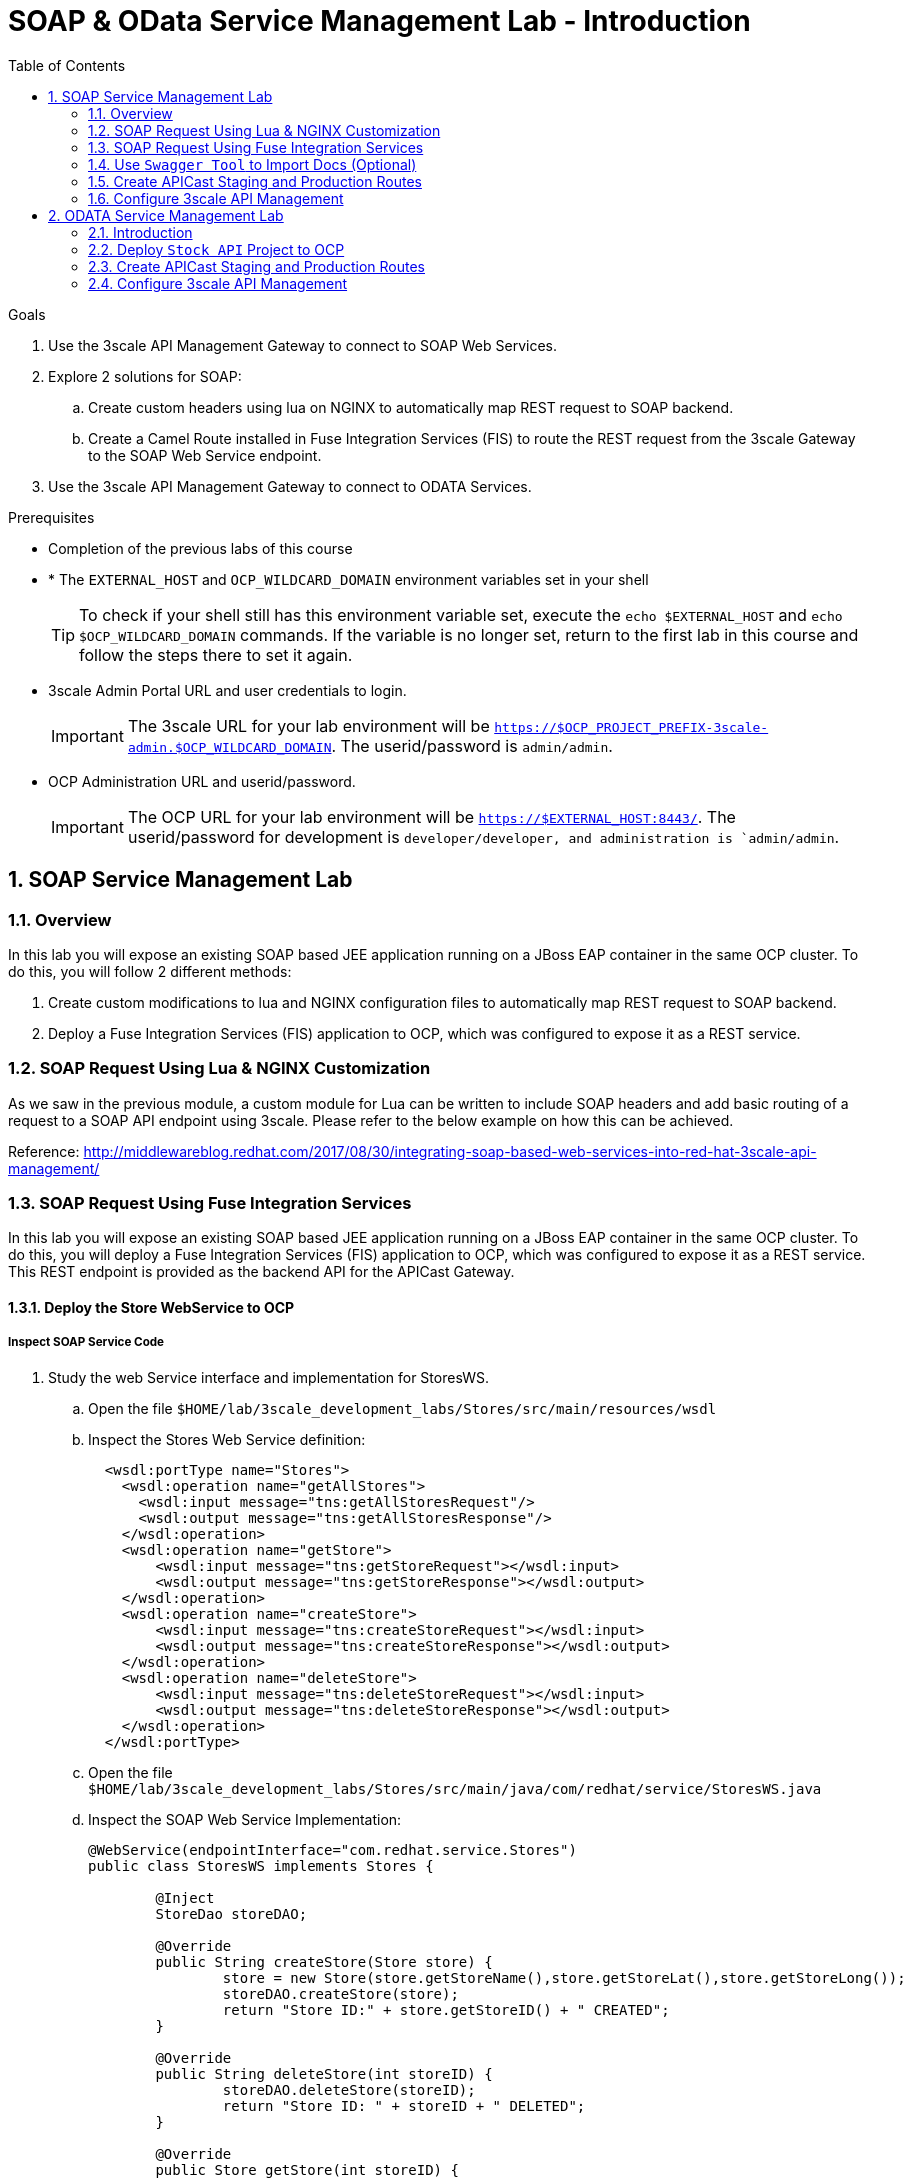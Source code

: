 :scrollbar:
:data-uri:
:toc2:
:numbered:


= SOAP & OData Service Management Lab - Introduction

.Goals

. Use the 3scale API Management Gateway to connect to SOAP Web Services.
. Explore 2 solutions for SOAP:
.. Create custom headers using lua on NGINX to automatically map REST request to SOAP backend.
.. Create a Camel Route installed in Fuse Integration Services (FIS) to route the REST request from the 3scale Gateway to the SOAP Web Service endpoint.
. Use the 3scale API Management Gateway to connect to ODATA Services.


.Prerequisites
* Completion of the previous labs of this course
* * The `EXTERNAL_HOST` and `OCP_WILDCARD_DOMAIN` environment variables set in your shell
+
TIP: To check if your shell still has this environment variable set, execute the `echo $EXTERNAL_HOST` and `echo $OCP_WILDCARD_DOMAIN` commands. If the variable is no longer set, return to the first lab in this course and follow the steps there to set it again.
+
* 3scale Admin Portal URL and user credentials to login.
+
IMPORTANT: The 3scale URL for your lab environment will be `https://$OCP_PROJECT_PREFIX-3scale-admin.$OCP_WILDCARD_DOMAIN`. The userid/password is `admin/admin`.
+
* OCP Administration URL and userid/password.
+
IMPORTANT: The OCP URL for your lab environment will be `https://$EXTERNAL_HOST:8443/`. The userid/password for development is `developer/developer, and administration is `admin/admin`.

== SOAP Service Management Lab

=== Overview

In this lab you will expose an existing SOAP based JEE application running on a JBoss EAP container in the same OCP cluster. To do this, you will follow 2 different methods:

. Create custom modifications to lua and NGINX configuration files to automatically map REST request to SOAP backend.
. Deploy a Fuse Integration Services (FIS) application to OCP, which was configured to expose it as a REST service.


=== SOAP Request Using Lua & NGINX Customization

As we saw in the previous module, a custom module for Lua can be written to include SOAP headers and add basic routing of a request to a SOAP API endpoint using 3scale. Please refer to the below example on how this can be achieved.

Reference: http://middlewareblog.redhat.com/2017/08/30/integrating-soap-based-web-services-into-red-hat-3scale-api-management/


=== SOAP Request Using Fuse Integration Services

In this lab you will expose an existing SOAP based JEE application running on a JBoss EAP container in the same OCP cluster. To do this, you will deploy a Fuse Integration Services (FIS) application to OCP, which was configured to expose it as a REST service. This REST endpoint is provided as the backend API for the APICast Gateway.

==== Deploy the Store WebService to OCP

===== Inspect SOAP Service Code

. Study the web Service interface and implementation for StoresWS.
.. Open the file `$HOME/lab/3scale_development_labs/Stores/src/main/resources/wsdl`
.. Inspect the Stores Web Service definition:
+
[source,xml]
-----
  <wsdl:portType name="Stores">
    <wsdl:operation name="getAllStores">
      <wsdl:input message="tns:getAllStoresRequest"/>
      <wsdl:output message="tns:getAllStoresResponse"/>
    </wsdl:operation>
    <wsdl:operation name="getStore">
    	<wsdl:input message="tns:getStoreRequest"></wsdl:input>
    	<wsdl:output message="tns:getStoreResponse"></wsdl:output>
    </wsdl:operation>
    <wsdl:operation name="createStore">
    	<wsdl:input message="tns:createStoreRequest"></wsdl:input>
    	<wsdl:output message="tns:createStoreResponse"></wsdl:output>
    </wsdl:operation>
    <wsdl:operation name="deleteStore">
    	<wsdl:input message="tns:deleteStoreRequest"></wsdl:input>
    	<wsdl:output message="tns:deleteStoreResponse"></wsdl:output>
    </wsdl:operation>
  </wsdl:portType>
-----
+
.. Open the file `$HOME/lab/3scale_development_labs/Stores/src/main/java/com/redhat/service/StoresWS.java`
.. Inspect the SOAP Web Service Implementation:
+
[source,java]
-----
@WebService(endpointInterface="com.redhat.service.Stores")
public class StoresWS implements Stores {

        @Inject
        StoreDao storeDAO;

        @Override
        public String createStore(Store store) {
                store = new Store(store.getStoreName(),store.getStoreLat(),store.getStoreLong());
                storeDAO.createStore(store);
                return "Store ID:" + store.getStoreID() + " CREATED";
        }

        @Override
        public String deleteStore(int storeID) {
                storeDAO.deleteStore(storeID);
                return "Store ID: " + storeID + " DELETED";
        }

        @Override
        public Store getStore(int storeID) {
                return storeDAO.getStoreById(storeID);
        }

        @Override
        public StoresType getAllStores() {
                StoresType st = new StoresType();
                st.store = storeDAO.getAll();
                return st;
        }

}
-----

This service can be deployed on JBoss EAP, hosted on your shared OCP environment.

===== Deploy StoresWS to OCP

NOTE: When executing commands using the oc utility, you must be logged in to the master API of your OpenShift Container Platform environment with your OCP_USER_ID credentials.

. At the shell prompt of your VM, make sure you are using the `jboss` user.	
. Create a new project for your Stores API business service applications:
+
[source,text]
-----
$ oc new-project $OCP_PROJECT_PREFIX-stores-api \
     --display-name="Stores API" \
     --description="Stores API SOAP Services"
-----
+
. If not already there, switch to this new project:
+
[source,text]
-----
$ oc project $OCP_PROJECT_PREFIX-stores-api
-----
+
. Import the stores-api template to your Openshift environment.
+
[source,text]
-----
$ oc create -f $HOME/lab/3scale_development_labs/templates/stores-api.json
-----
+
. Create the new application using the above stores-api template:
+
[source,text]
-----
$ oc new-app --template=stores-soap --param HOSTNAME_HTTP=stores-api-$OCP_PROJECT_PREFIX.$OCP_WILDCARD_DOMAIN
-----
+
. Wait a few minutes for the SOAP service to be deployed and pods started.
+
[source,text]
-----
$ oc get pods
NAME                  READY     STATUS      RESTARTS   AGE
stores-soap-1-jnjrb   1/1       Running     0          2m
storesdb-1-6z5lx      1/1       Running     0          12m
-----


===== Test the Stores API SOAP service

. On a web browser, navigate to the stores wsdl: http://<<your stores api route>>/StoresWS?wsdl
+
IMPORTANT: The <<your stores api route>> should be the *Hostname* you have defined during the deployment.
+
. You should see the WSDL in response:
+
image::images/3scale_amp_stores_api_8.png[]
+
. On a new browser tab/window, open the URL: http://wsdlbrowser.com
. Provide the WSDL URL of the Stores WSDL and click the `Browse` button.
. Check that the WSDL is imported successfully and the list of functions are displayed on the page.
+
image::images/3scale_amp_stores_api_9.png[]
+
. Click on `getAllStores` to generate a sample request for the operation. Click on `Call function`.

. The response should be as below:
+
image::images/3scale_amp_stores_api_11.png[]

==== Deploy `Stores FIS` Project to OCP

NOTE: When executing commands using the oc utility, you must be logged in to the master API of your OpenShift Container Platform environment with your OCP_USER_ID credentials.

. At the shell prompt of your VM, make sure you are using the `jboss` user.	
. If not already there, switch to this new project:
+
[source,text]
-----
$ oc project $OCP_PROJECT_PREFIX-stores-api
-----
+
. Import the stores-fis template to your Openshift environment.
+
[source,text]
-----
$ oc create -f $HOME/lab/3scale_development_labs/templates/stores-fis.json
-----
+
. Create the new application using the above stores-fis template:
+
[source,text]
-----
$ oc new-app --template=stores-fis --param ROUTE_HOST=stores-fis-$OCP_PROJECT_PREFIX.$OCP_WILDCARD_DOMAIN
-----
+
. Wait a few minutes for the FIS service to be deployed and pods started.
+
[source,text]
-----
$ oc get pods
NAME                  READY     STATUS      RESTARTS   AGE
stores-fis-1-ff256    1/1       Running     0          35m
stores-soap-1-jnjrb   1/1       Running     0          1h
storesdb-1-6z5lx      1/1       Running     0          1h
-----


===== Examine the Camel Route

. Login to the Openshift admin console from a web browser using your login credentials.
. Navigate to the `Stores API` project.
. Click on the `Stores-FIS` pod and select `Open Java Console.`.
+
image::images/3scale_amp_stores_api_13.png[]
+
. Click on `Route Diagram` and you should see all the Camel routes defined:
+
image::images/3scale_amp_stores_api_14.png[]
+
. You can also click on the `Source` and look into the camel route.
.. A REST route is exposed to provide HTTP methods and URLs for the different SOAP operations provided by the Stores API.
+
[source,xml]
-----
    <route id="route1" rest="true">
        <from uri="rest:post::store?routeId=route1&amp;componentName=servlet&amp;inType=com.redhat.service.CreateStore&amp;outType=com.redhat.service.CreateStoreResponse&amp;consumes=application%2Fjson"/>
        <restBinding component="servlet" consumes="application/json" id="restBinding1" outType="com.redhat.service.CreateStoreResponse" type="com.redhat.service.CreateStore"/>
        <to customId="true" id="route1" uri="direct:createStore"/>
    </route>
    <route id="route2" rest="true">
        <from uri="rest:delete::store/{storeID}?routeId=route2&amp;componentName=servlet&amp;outType=com.redhat.service.DeleteStoreResponse"/>
        <restBinding component="servlet" id="restBinding2" outType="com.redhat.service.DeleteStoreResponse"/>
        <to customId="true" id="route2" uri="direct:deleteStore"/>
    </route>
    <route id="route3" rest="true">
        <from uri="rest:get::store/{storeID}?routeId=route3&amp;produces=application%2Fjson&amp;componentName=servlet&amp;outType=com.redhat.service.GetStoreResponse"/>
        <restBinding bindingMode="json" component="servlet" id="restBinding3" outType="com.redhat.service.GetStoreResponse" produces="application/json"/>
        <to customId="true" id="route3" uri="direct:getStore"/>
    </route>
    <route id="route4" rest="true">
        <from uri="rest:get::allstores?routeId=route4&amp;produces=application%2Fjson&amp;componentName=servlet&amp;outType=com.redhat.service.StoresType"/>
        <restBinding bindingMode="json" component="servlet" id="restBinding4" outType="com.redhat.service.StoresType" produces="application/json"/>
        <to customId="true" id="route4" uri="direct:getAllStores"/>
    </route>

-----
+
NOTE: Note the 2 GET methods for `getStore`, and `getAllStores`; the POST method for `postStore`, and the DELETE method for `deleteStore` operation respectively.
+
.. Each of the `direct` routes corresponds to the 4 operations defined in the REST service.
+
[source,xml]
-----
   <route customId="true" id="createStore">
        <from customId="true" id="_from1" uri="direct:createStore"/>
        <setBody customId="true" id="_setBody1">
            <simple>${body.getStore()}</simple>
        </setBody>
        <setHeader customId="true" headerName="soapMethod" id="_setHeader1">
            <constant>createStore</constant>
        </setHeader>
        <to customId="true" id="_to1" uri="direct:soap"/>
    </route>
    <route customId="true" id="deleteStore">
        <from customId="true" id="_from2" uri="direct:deleteStore"/>
        <setBody customId="true" id="_setBody2">
            <simple resultType="int">${header.storeID}</simple>
        </setBody>
        <setHeader customId="true" headerName="soapMethod" id="_setHeader2">
            <constant>deleteStore</constant>
        </setHeader>
        <to customId="true" id="_to2" uri="direct:soap"/>
    </route>
    <route customId="true" id="getStore">
        <from customId="true" id="_from3" uri="direct:getStore"/>
        <setBody customId="true" id="_setBody3">
            <simple resultType="int">${header.storeID}</simple>
        </setBody>
        <setHeader customId="true" headerName="soapMethod" id="_setHeader3">
            <constant>getStore</constant>
        </setHeader>
        <to customId="true" id="_to3" uri="direct:soap"/>
    </route>
    <route customId="true" id="getAllStores">
        <from customId="true" id="_from4" uri="direct:getAllStores"/>
        <setBody customId="true" id="_setBody4">
            <mvel>new Object[0]</mvel>
        </setBody>
        <setHeader customId="true" headerName="soapMethod" id="_setHeader4">
            <constant>getAllStores</constant>
        </setHeader>
        <to customId="true" id="_to4" uri="direct:soap"/>
    </route>
-----
+
NOTE: Each of the above routes gets the request, constructs the CXF request message object and updates the header to the right soapMethod for calling the SOAP Web Service.
+
.. A route to call the soap endpoint:
+
[source,xml]
-----
    <route customId="true" id="soapRoute">
        <from customId="true" id="_from5" uri="direct:soap"/>
        <toD customId="true" id="tod" uri="cxf:bean:wsStores?defaultOperationName=${header.soapMethod}&amp;exchangePattern=InOut"/>
        <setBody customId="true" id="_setBodySoap">
            <simple>${body[0]}</simple>
        </setBody>
        <setHeader customId="true" headerName="Content-Type" id="_setHeaderContextType">
            <constant>application/json</constant>
        </setHeader>
    </route>
-----

===== Test the Camel REST route

. Send a curl request to the `stores-fis` route to make a call to the REST Web Service and check that the SOAP Web Service is called and that response converted to `application/json`.
+
[source,text]
-----
$ curl -k <<camel-rest-http route>>/allstores

-----
+
. Check the response:
+
[source,text]
-----
{"store":[{"storeID":1,"storeName":"Downtown\n  Store","storeLat":-34.6052704,"storeLong":-58.3791766},{"storeID":2,"storeName":"EastSide\n  Store","storeLat":-34.5975668,"storeLong":-58.3710199}]}[sjayanti@localhost camel-webservice-fis]
-----
. You can also send sample requests to the other endpoints and ensure that there are no errors.

Thus, the REST - SOAP Camel Proxy is now correctly deployed, and hence we can now begin to configure the APICast Gateway to use this REST endpoint to communicate with the SOAP Web Service.


=== Use `Swagger Tool` to Import Docs (Optional)

Follow the steps in the previous lab to import the API Docs into 3scale.

=== Create APICast Staging and Production Routes

Follow the steps in the API Management lab to create secure routes to the `apicast-staging` and `apicast-production` services for the stores API.

. Ensure you are in the `3scale AMP` project.
+
[source,text]
-----
$ oc project $OCP_PROJECT_PREFIX-3scale-amp
-----
+
. Create new routes for `Stores API` staging and production APICast.
+
[source,text]
-----
$ oc create route edge stores-staging-route \
> --service=apicast-staging \
> --hostname=stores-staging-apicast-$OCP_PROJECT_PREFIX.$OCP_WILDCARD_DOMAIN

$ oc create route edge stores-production-route \
> --service=apicast-production \
> --hostname=stores-production-apicast-$OCP_PROJECT_PREFIX.$OCP_WILDCARD_DOMAIN
-----


=== Configure 3scale API Management
 

. Login to your 3scale admin console with your userid/password credentials.
. Create a new service:
.. *Name*: Stores API
.. *System Name*: stores-api
.. *Description*: Stores API
. Create Application Plan:
.. *Name*: StoresPremiumPlan
.. *System Name*: storesPremiumPlan
. *Publish* the application plan.
. In *Developers* tab, select the *RHBank* account.
. Select the *Applications* breadcrumb, and *Create Application*:
.. *Application Plan*: StoresPremiumPlan
.. *Name*: StoresApp
.. *Description*: Stores Application
. In API tab, select *Stores API*, and click on *Integration*.
.. *Private Base URL*: URL to your Fuse camel REST route
.. *Staging Public Base URL*: create a new edge secure route in 3scale_AMP project to stores-staging-apicast-$OCP_PROJECT_PREFIX.$OCP_WILDCARD_DOMAIN, mapped to the apicast-staging service.
.. *Production Public Base URL*: create a new route in 3scale_AMP project to stores-production-apicast-$OCP_PROJECT_PREFIX.$OCP_WILDCARD_DOMAIN, mapped to the apicast-production service.
. Create API Test GET request:
.. *API Test GET Request*: /allstores
.  Click on *Update and test in the Staging Environment
. Make a test request to the staging URL. 
. *Promote to production* and make a test request to the production URL.

Test the API by making a curl request to the staging URL and check the response.

[source,text]
-----
$ curl -k “<<camel-stage-apicast route>>/allcustomers?user_key=<<your user_key>>“
[{"name":"redhat","address":["FuseSource Office"],"numOrders":47,"revenue":4821.0,"test":100.0,"birthDate":null,"type":"BUSINESS"}]
-----

Promote the API to production and test the production URL and check the response.

[source,text]
-----
$ curl -k “<<camel-prod-apicast route>>/allcustomers?user_key=<<your user_key>>“
[{"name":"redhat","address":["FuseSource Office"],"numOrders":47,"revenue":4821.0,"test":100.0,"birthDate":null,"type":"BUSINESS"}]
-----

Thus, a camel route can be used to provide routing for the 3scale API Management Gateway to SOAP Web Service.

== ODATA Service Management Lab

=== Introduction


In this lab you will deploy an OData service based on a *JBoss Data Virtualization* for Openshift (JDV) virtual database (VDB).  This VDB has a virtual view that retrieves data from two databases’ tables (*MySQL* and *PostgreSQL*) and presents them as a single SQL ANSI table. Then, out of the box, this view is exposed in JDV as an OData REST service. You can find more info about JDV here: 
https://www.redhat.com/en/technologies/jboss-middleware/data-virtualization 
and here: https://access.redhat.com/documentation/en-us/red_hat_jboss_data_virtualization/6.3/html/red_hat_jboss_data_virtualization_for_openshift/ 


OData (Open Data protocol) is a standard that defines a set of best practices for building and consuming RESTful APIs (http://www.odata.org/) 

=== Deploy  `Stock API` Project to OCP

In this section, we deploy the Stock API, onto a JBoss EAP container running on OpenShift. The stock data exists in 2 databases - MySQL and PostgreSQL, and a JDV is used to provide Data Virtualization and present the combined data view as a ODATA REST service. 

IMPORTANT: When executing commands using the `oc` utility, you must be logged in to the master API of your OpenShift Container Platform environment with your OCP_USER_ID credentials.

. At the shell prompt of your VM, make sure you are using the `jboss` user.
. Create a new project for your stock API business service applications:
+
[source,text]
-----
$ oc new-project $OCP_PROJECT_PREFIX-stock-api \
     --display-name="Stock API" \
     --description="Stock API ODATA Services"
-----

. If not already there, switch to this new project:
+
[source,text]
-----
$ oc project $OCP_PROJECT_PREFIX-stock-api
-----
. Import the stores-api template to your Openshift environment
+
[source,text]
-----
$ oc create -f $HOME/lab/3scale_development_labs/templates/stock-api.json
-----
+
. Add the datasources environment variable secret to the project:
+
[source,text]
-----
$ oc secret new datavirt-app-config $HOME/lab/3scale_development_labs/Stock/datasources.env
-----
+
. Now create a new service account for *datavirt* user and provide view access.
+
[source,text]
-----
$ oc create serviceaccount datavirt-service-account
$ oc policy add-role-to-user view system:serviceaccount:stock-api:datavirt-service-account
-----
+
. Create the new application using the above stock-api template:
+
[source,text]
-----
$ oc new-app --template=stock-api --param HOSTNAME_HTTP=stock-api-$OCP_PROJECT_PREFIX.$OCP_WILDCARD_DOMAIN
-----
. Test the Stock API service deployed in your OpenShift Container Platform environment:
+
[source,text]
-----
$ oc get pods
NAME                  READY     STATUS      RESTARTS   AGE
stock-api-2-34b7h     1/1       Running     0          16h
stockmysql-3-3g5v9    1/1       Running     0          18h
stockpg-5-j8181       1/1       Running     0          18h
-----
+
. Once the API and the database pods are running, you can test the ODATA service by making a request to the ODATA endpoint:
+
[source,text]
-----
$ curl -k http://stock-api-$OCP_PROJDCT_PREFIX.$OCP_WILDCARD_DOMAIN/odata4/Stock-API/FederatedStock/stock?$format=JSON
-----
+
. You should see a response as below:
+
[source,JSON]
-----
{"@odata.context":"$metadata#stock","value":[{"productid":1,"amount":20.0,"storeid":1},{"productid":1,"amount":30.0,"storeid":2},{"productid":2,"amount":30.0,"storeid":1},{"productid":2,"amount":14.0,"storeid":2},{"productid":3,"amount":1.0,"storeid":1},{"productid":3,"amount":40.0,"storeid":2},{"productid":4,"amount":14.0,"storeid":1},{"productid":4,"amount":100.0,"storeid":2},{"productid":5,"amount":22.0,"storeid":1},{"productid":5,"amount":2.0,"storeid":2},{"productid":6,"amount":880.0,"storeid":1},{"productid":6,"amount":10.0,"storeid":2},{"productid":7,"amount":1200.0,"storeid":1},{"productid":7,"amount":32.0,"storeid":2},{"productid":8,"amount":532.0,"storeid":1},{"productid":8,"amount":1.0,"storeid":2},{"productid":9,"amount":10.0,"storeid":1},{"productid":9,"amount":123.0,"storeid":2},{"productid":10,"amount":1.0,"storeid":1},{"productid":10,"amount":730.0,"storeid":2}]}[sjayanti@localhost camel-webservice-fis]
-----

Thus, the REST ODATA JDV service is now correctly deployed, and hence we can now begin to configure the APICast Gateway to use this REST endpoint to communicate with the ODATA Service.

=== Create APICast Staging and Production Routes

Follow the steps in the API Management lab to create secure routes to the `apicast-staging` and `apicast-production` services for the Stock API.

. Ensure you are in the `3scale AMP` project.
+
[source,text]
-----
$ oc project $OCP_PROJECT_PREFIX-3scale-amp
-----
+
. Create new routes for `Stock API` staging and production APICast.
+
[source,text]
-----
$ oc create route edge stock-staging-route \
> --service=apicast-staging \
> --hostname=stock-staging-apicast-$OCP_PROJECT_PREFIX.$OCP_WILDCARD_DOMAIN

$ oc create route edge stock-production-route \
> --service=apicast-production \
> --hostname=stock-production-apicast-$OCP_PROJECT_PREFIX.$OCP_WILDCARD_DOMAIN
-----

=== Configure 3scale API Management

. Login to your 3scale admin console with your userid/password credentials.
. Create a new service:
.. *Name*: Stock API
.. *System Name*: stock-api
.. *Description*: Stock API
. Create Application Plan:
.. *Name*: StockPremiumPlan
.. *System Name*: stockPremiumPlan
. *Publish* the application plan.
. In *Developers* tab, select the *RHBank* account.
. Select the *Applications* breadcrumb, and *Create Application*:
.. *Application Plan*: StockPremiumPlan
.. *Name*: StockApp
.. *Description*: Stock Application
. In API tab, select *Stock API*, and click on *Integration*.
.. *Private Base URL*: URL to your JDV route
.. *Staging Public Base URL*: create a new edge secure route in 3scale_AMP project to stock-staging-apicast-$OCP_PROJECT_PREFIX.$OCP_WILDCARD_DOMAIN, mapped to the apicast-staging service.
.. *Production Public Base URL*: create a new route in 3scale_AMP project to stock-prod-apicast-$OCP_PROJECT_PREFIX.$OCP_WILDCARD_DOMAIN, mapped to the apicast-production service.
. Create a Mapping Rule:
.. *Operation*: GET
.. *Pattern*: /odata4/Stock-API/FederatedStock/stock
. Create API Test GET request:
.. *API Test GET Request*: /odata4/Stock-API/FederatedStock/stock?$format=JSON
.  Click on *Update and test in the Staging Environment
. Make a test request to the staging URL. 
. *Promote to production* and make a test request to the production URL.


[blue]#Congratulations!#.

ifdef::showscript[]
endif::showscript[]
